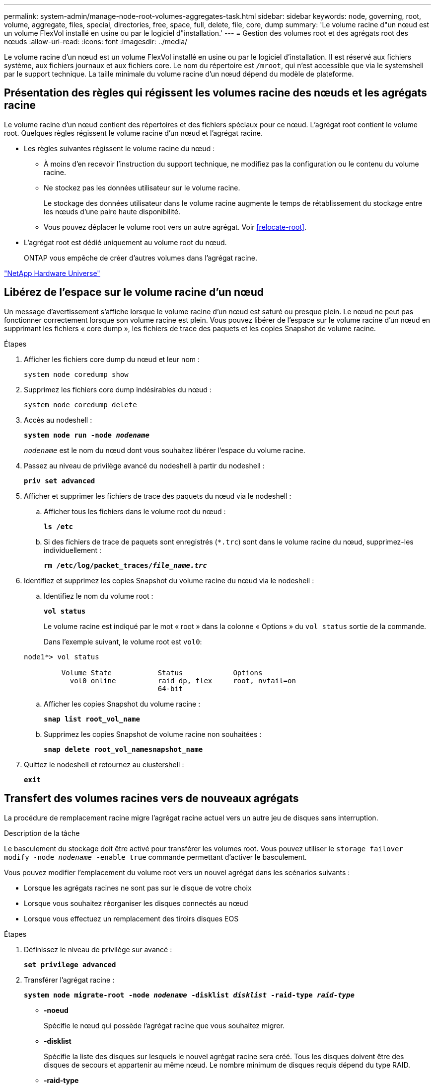 ---
permalink: system-admin/manage-node-root-volumes-aggregates-task.html 
sidebar: sidebar 
keywords: node, governing, root, volume, aggregate, files, special, directories, free, space, full, delete, file, core, dump 
summary: 'Le volume racine d"un nœud est un volume FlexVol installé en usine ou par le logiciel d"installation.' 
---
= Gestion des volumes root et des agrégats root des nœuds
:allow-uri-read: 
:icons: font
:imagesdir: ../media/


[role="lead"]
Le volume racine d'un nœud est un volume FlexVol installé en usine ou par le logiciel d'installation. Il est réservé aux fichiers système, aux fichiers journaux et aux fichiers core. Le nom du répertoire est `/mroot`, qui n'est accessible que via le systemshell par le support technique. La taille minimale du volume racine d'un nœud dépend du modèle de plateforme.



== Présentation des règles qui régissent les volumes racine des nœuds et les agrégats racine

Le volume racine d'un nœud contient des répertoires et des fichiers spéciaux pour ce nœud. L'agrégat root contient le volume root. Quelques règles régissent le volume racine d'un nœud et l'agrégat racine.

* Les règles suivantes régissent le volume racine du nœud :
+
** À moins d'en recevoir l'instruction du support technique, ne modifiez pas la configuration ou le contenu du volume racine.
** Ne stockez pas les données utilisateur sur le volume racine.
+
Le stockage des données utilisateur dans le volume racine augmente le temps de rétablissement du stockage entre les nœuds d'une paire haute disponibilité.

** Vous pouvez déplacer le volume root vers un autre agrégat.  Voir <<relocate-root>>.


* L'agrégat root est dédié uniquement au volume root du nœud.
+
ONTAP vous empêche de créer d'autres volumes dans l'agrégat racine.



https://hwu.netapp.com["NetApp Hardware Universe"^]



== Libérez de l'espace sur le volume racine d'un nœud

Un message d'avertissement s'affiche lorsque le volume racine d'un nœud est saturé ou presque plein. Le nœud ne peut pas fonctionner correctement lorsque son volume racine est plein. Vous pouvez libérer de l'espace sur le volume racine d'un nœud en supprimant les fichiers « core dump », les fichiers de trace des paquets et les copies Snapshot de volume racine.

.Étapes
. Afficher les fichiers core dump du nœud et leur nom :
+
`system node coredump show`

. Supprimez les fichiers core dump indésirables du nœud :
+
`system node coredump delete`

. Accès au nodeshell :
+
`*system node run -node _nodename_*`

+
`_nodename_` est le nom du nœud dont vous souhaitez libérer l'espace du volume racine.

. Passez au niveau de privilège avancé du nodeshell à partir du nodeshell :
+
`*priv set advanced*`

. Afficher et supprimer les fichiers de trace des paquets du nœud via le nodeshell :
+
.. Afficher tous les fichiers dans le volume root du nœud :
+
`*ls /etc*`

.. Si des fichiers de trace de paquets sont enregistrés (`*.trc`) sont dans le volume racine du nœud, supprimez-les individuellement :
+
`*rm /etc/log/packet_traces/_file_name.trc_*`



. Identifiez et supprimez les copies Snapshot du volume racine du nœud via le nodeshell :
+
.. Identifiez le nom du volume root :
+
`*vol status*`

+
Le volume racine est indiqué par le mot « root » dans la colonne « Options » du `vol status` sortie de la commande.

+
Dans l'exemple suivant, le volume root est `vol0`:

+
[listing]
----
node1*> vol status

         Volume State           Status            Options
           vol0 online          raid_dp, flex     root, nvfail=on
                                64-bit
----
.. Afficher les copies Snapshot du volume racine :
+
`*snap list root_vol_name*`

.. Supprimez les copies Snapshot de volume racine non souhaitées :
+
`*snap delete root_vol_namesnapshot_name*`



. Quittez le nodeshell et retournez au clustershell :
+
`*exit*`





== Transfert des volumes racines vers de nouveaux agrégats

La procédure de remplacement racine migre l'agrégat racine actuel vers un autre jeu de disques sans interruption.

.Description de la tâche
Le basculement du stockage doit être activé pour transférer les volumes root. Vous pouvez utiliser le `storage failover modify -node _nodename_ -enable true` commande permettant d'activer le basculement.

Vous pouvez modifier l'emplacement du volume root vers un nouvel agrégat dans les scénarios suivants :

* Lorsque les agrégats racines ne sont pas sur le disque de votre choix
* Lorsque vous souhaitez réorganiser les disques connectés au nœud
* Lorsque vous effectuez un remplacement des tiroirs disques EOS


.Étapes
. Définissez le niveau de privilège sur avancé :
+
`*set privilege advanced*`

. Transférer l'agrégat racine :
+
`*system node migrate-root -node _nodename_ -disklist _disklist_ -raid-type _raid-type_*`

+
** *-noeud*
+
Spécifie le nœud qui possède l'agrégat racine que vous souhaitez migrer.

** *-disklist*
+
Spécifie la liste des disques sur lesquels le nouvel agrégat racine sera créé. Tous les disques doivent être des disques de secours et appartenir au même nœud. Le nombre minimum de disques requis dépend du type RAID.

** *-raid-type*
+
Spécifie le type RAID de l'agrégat racine. La valeur par défaut est `raid-dp`.



. Surveiller la progression de la tâche :
+
`*job show -id _jobid_ -instance*`



.Résultats
Si toutes les vérifications préalables ont réussi, la commande démarre un travail de remplacement de volume racine et se ferme. Le nœud devrait redémarrer.
